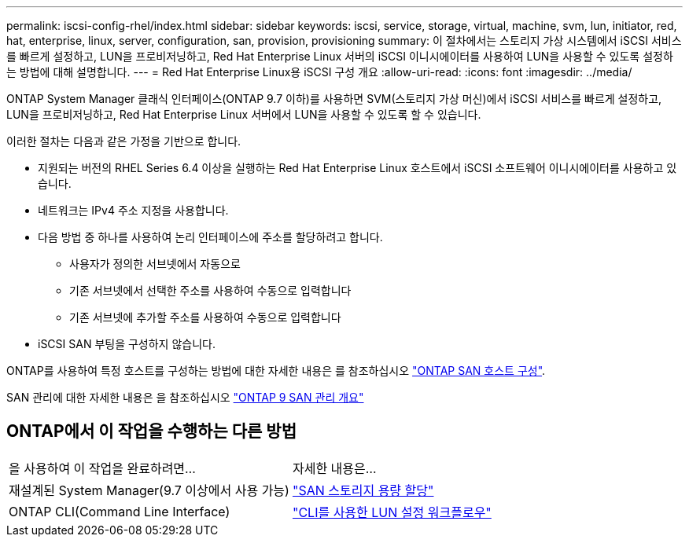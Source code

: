 ---
permalink: iscsi-config-rhel/index.html 
sidebar: sidebar 
keywords: iscsi, service, storage, virtual, machine, svm, lun, initiator, red, hat, enterprise, linux, server, configuration, san, provision, provisioning 
summary: 이 절차에서는 스토리지 가상 시스템에서 iSCSI 서비스를 빠르게 설정하고, LUN을 프로비저닝하고, Red Hat Enterprise Linux 서버의 iSCSI 이니시에이터를 사용하여 LUN을 사용할 수 있도록 설정하는 방법에 대해 설명합니다. 
---
= Red Hat Enterprise Linux용 iSCSI 구성 개요
:allow-uri-read: 
:icons: font
:imagesdir: ../media/


[role="lead"]
ONTAP System Manager 클래식 인터페이스(ONTAP 9.7 이하)를 사용하면 SVM(스토리지 가상 머신)에서 iSCSI 서비스를 빠르게 설정하고, LUN을 프로비저닝하고, Red Hat Enterprise Linux 서버에서 LUN을 사용할 수 있도록 할 수 있습니다.

이러한 절차는 다음과 같은 가정을 기반으로 합니다.

* 지원되는 버전의 RHEL Series 6.4 이상을 실행하는 Red Hat Enterprise Linux 호스트에서 iSCSI 소프트웨어 이니시에이터를 사용하고 있습니다.
* 네트워크는 IPv4 주소 지정을 사용합니다.
* 다음 방법 중 하나를 사용하여 논리 인터페이스에 주소를 할당하려고 합니다.
+
** 사용자가 정의한 서브넷에서 자동으로
** 기존 서브넷에서 선택한 주소를 사용하여 수동으로 입력합니다
** 기존 서브넷에 추가할 주소를 사용하여 수동으로 입력합니다


* iSCSI SAN 부팅을 구성하지 않습니다.


ONTAP를 사용하여 특정 호스트를 구성하는 방법에 대한 자세한 내용은 를 참조하십시오 https://docs.netapp.com/us-en/ontap-sanhost/index.html["ONTAP SAN 호스트 구성"].

SAN 관리에 대한 자세한 내용은 을 참조하십시오 https://docs.netapp.com/us-en/ontap/san-admin/index.html["ONTAP 9 SAN 관리 개요"]



== ONTAP에서 이 작업을 수행하는 다른 방법

|===


| 을 사용하여 이 작업을 완료하려면... | 자세한 내용은... 


| 재설계된 System Manager(9.7 이상에서 사용 가능) | https://docs.netapp.com/us-en/ontap/san-admin/provision-storage.html["SAN 스토리지 용량 할당"^] 


| ONTAP CLI(Command Line Interface) | https://docs.netapp.com/us-en/ontap/san-admin/lun-setup-workflow-concept.html["CLI를 사용한 LUN 설정 워크플로우"^] 
|===